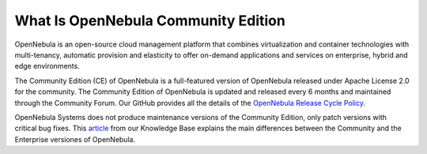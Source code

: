 .. _what_is_community:

====================================
What Is OpenNebula Community Edition
====================================

OpenNebula is an open-source cloud management platform that combines virtualization and container technologies with multi-tenancy, automatic provision and elasticity to offer on-demand applications and services on enterprise, hybrid and edge environments.

The Community Edition (CE) of OpenNebula is a full-featured version of OpenNebula released under Apache License 2.0 for the community. The Community Edition of OpenNebula is updated and released every 6 months and maintained through the Community Forum. Our GitHub provides all the details of the `OpenNebula Release Cycle Policy <https://github.com/OpenNebula/one/wiki/Release-Policy>`__.

OpenNebula Systems does not produce maintenance versions of the Community Edition, only patch versions with critical bug fixes. This `article <https://support.opennebula.pro/hc/en-us/articles/360043961492-OpenNebula-Subscription-FAQ>`__ from our Knowledge Base explains the main differences between the Community and the Enterprise versiones of OpenNebula.

